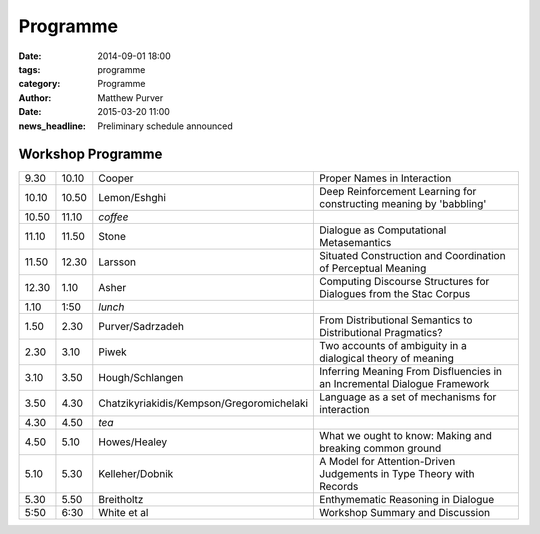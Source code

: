 =========
Programme
=========

:date: 2014-09-01 18:00
:tags: programme
:category: Programme
:author: Matthew Purver

:date: 2015-03-20 11:00
:news_headline: Preliminary schedule announced


Workshop Programme
==================

.. class:: schedule

===== ===== ========================================== ==================================================================
9.30  10.10 Cooper                                     Proper Names in Interaction
10.10 10.50 Lemon/Eshghi                               Deep Reinforcement Learning for constructing meaning by 'babbling'
----- ----- ------------------------------------------ ------------------------------------------------------------------
10.50 11.10 *coffee*
----- ----- ------------------------------------------ ------------------------------------------------------------------
11.10 11.50 Stone                                      Dialogue as Computational Metasemantics
11.50 12.30 Larsson                                    Situated Construction and Coordination of Perceptual Meaning
12.30 1.10  Asher                                      Computing Discourse Structures for Dialogues from the Stac Corpus
----- ----- ------------------------------------------ ------------------------------------------------------------------
1.10  1:50  *lunch*
----- ----- ------------------------------------------ ------------------------------------------------------------------
1.50  2.30  Purver/Sadrzadeh                           From Distributional Semantics to Distributional Pragmatics?
2.30  3.10  Piwek                                      Two accounts of ambiguity in a dialogical theory of meaning
3.10  3.50  Hough/Schlangen                            Inferring Meaning From Disfluencies in an Incremental Dialogue Framework
3.50  4.30  Chatzikyriakidis/Kempson/Gregoromichelaki  Language as a set of mechanisms for interaction
----- ----- ------------------------------------------ ------------------------------------------------------------------
4.30  4.50  *tea*
----- ----- ------------------------------------------ ------------------------------------------------------------------
4.50  5.10  Howes/Healey                               What we ought to know: Making and breaking common ground
5.10  5.30  Kelleher/Dobnik                            A Model for Attention-Driven Judgements in Type Theory with Records
5.30  5.50  Breitholtz                                 Enthymematic Reasoning in Dialogue
----- ----- ------------------------------------------ ------------------------------------------------------------------
5:50  6:30  White et al                                Workshop Summary and Discussion
===== ===== ========================================== ==================================================================

